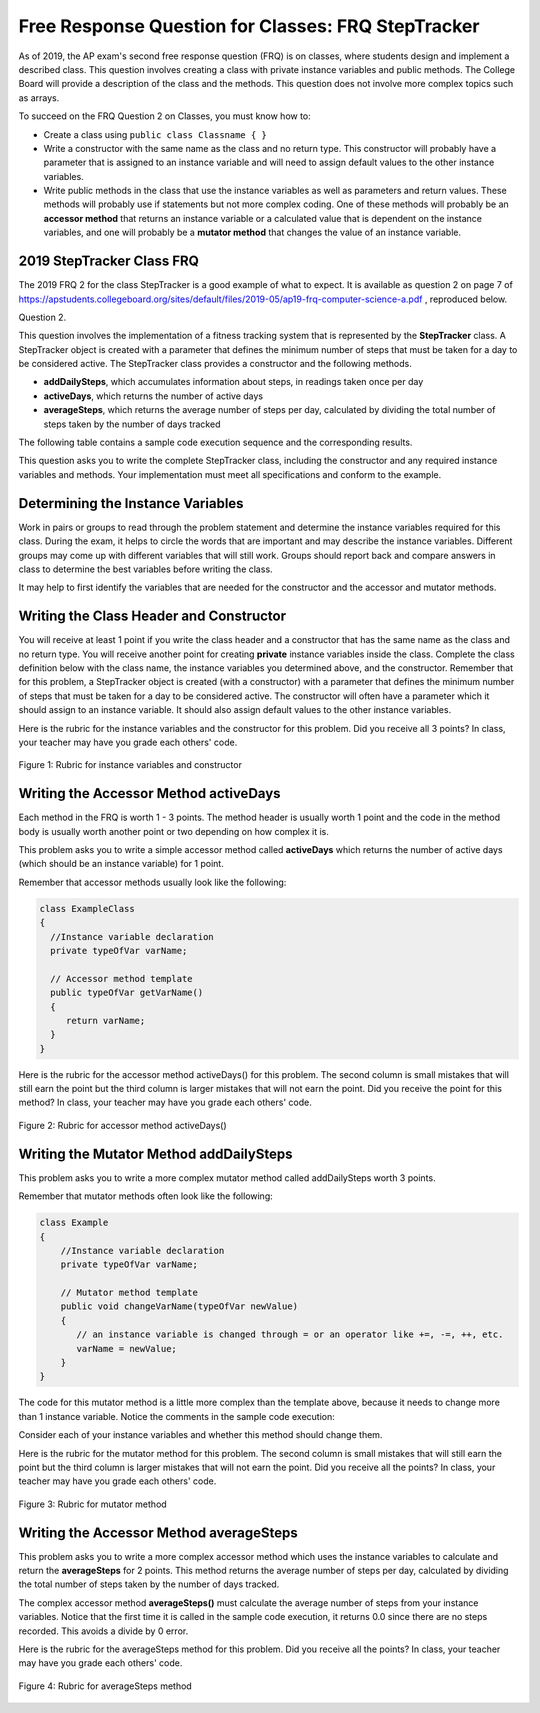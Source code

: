 .. qnum::
   :prefix: 5-13-
   :start: 1
   
.. |CodingEx| image:: ../../_static/codingExercise.png
    :width: 30px
    :align: middle
    :alt: coding exercise
    
    
.. |Exercise| image:: ../../_static/exercise.png
    :width: 35
    :align: middle
    :alt: exercise
    
.. |Groupwork| image:: ../../_static/groupwork.png
    :width: 35
    :align: middle
    :alt: groupwork

Free Response Question for Classes: FRQ StepTracker
-----------------------------------------------------

..	index::
    single: class
    single: free response

As of 2019, the AP exam's second free response question (FRQ) is on classes, where students design and implement a described class.  This question involves creating a class with private instance variables and public methods. The College Board will provide a description of the class and the methods. This question does not involve more complex topics such as arrays.


To succeed on the FRQ Question 2 on Classes, you must know how to: 

- Create a class using ``public class Classname { }``

- Write a constructor with the same name as the class and no return type. This constructor will probably have a parameter that is assigned to an instance variable  and will need to assign default values to the other instance variables.

- Write public methods in the class that use the instance variables as well as parameters and return values. These methods will probably use if statements but not more complex coding. One of these methods will probably be an **accessor method** that returns an instance variable or a calculated value that is dependent on the instance variables, and one will probably be a **mutator method** that changes the value of an instance variable.

2019 StepTracker Class FRQ
==========================

The 2019 FRQ 2 for the class StepTracker is a good example of what to expect. It is available as question 2 on page 7 of https://apstudents.collegeboard.org/sites/default/files/2019-05/ap19-frq-computer-science-a.pdf , reproduced below.

Question 2.

This question involves the implementation of a fitness tracking system that is represented by the **StepTracker** class. A StepTracker object is created with a parameter that defines the minimum number of steps that must be taken for a day to be considered active. The StepTracker class provides a constructor and the following methods.

- **addDailySteps**, which accumulates information about steps, in readings taken once per day

- **activeDays**, which returns the number of active days

- **averageSteps**, which returns the average number of steps per day, calculated by dividing the total number of steps taken by the number of days tracked

The following table contains a sample code execution sequence and the corresponding results.

.. raw:: html

    <style>    th,td { text-align: left;  padding-left: 4px; }
    table, tr, td, th { border: 1px solid black;} </style>
    <table border width="100%"><tr><th>Statements and Expressions</th><th width="15%">Value Returned (blank if no value)</th><th>Comment</th> </tr>
    <tr><td>StepTracker tr = new StepTracker(10000); </td>
    <td></td><td>Days with at least 10,000 steps are considered active. Assume that the parameter is positive.</td></tr>
    <tr><td>tr.activeDays(); </td>
    <td>0</td><td>No data have been recorded yet.</td></tr>
    <tr><td>tr.averageSteps(); </td>
    <td>0.0</td><td>When no step data have been recorded, the averageSteps method returns 0.0.</td></tr>
    <tr><td>tr.addDailySteps(9000);</td>
    <td></td><td>This is too few steps for the day to be considered active.</td></tr>
    <tr><td>tr.addDailySteps(5000);</td>
    <td></td><td>This is too few steps for the day to be considered active.</td></tr>
    <tr><td>tr.activeDays(); </td>
    <td>0</td><td>No day had at least 10,000 steps.
    </td></tr>
    <tr><td>tr.averageSteps(); </td>
    <td>7000.0</td><td>The average number of steps per day is (14000 / 2).</td></tr>
    <tr><td>tr.addDailySteps(13000); </td>
    <td></td><td>This represents an active day.</td></tr>
    <tr><td>tr.activeDays();  </td>
    <td>1</td><td>Of the three days for which step data were entered, one day had at least 10,000 steps.</td></tr>
    <tr><td>tr.averageSteps(); </td>
    <td>9000.0</td><td>The average number of steps per day is (27000 / 3).</td></tr>
    <tr><td>tr.addDailySteps(23000); </td>
    <td></td><td>This represents an active day.</td></tr>
    <tr><td>tr.addDailySteps(1111); </td>
    <td></td><td>This is too few steps for the day to be considered active.</td></tr>
    <tr><td>tr.activeDays(); </td>
    <td>2</td><td>Of the five days for which step data were entered, two days had at least 10,000 steps.</td></tr>
    <tr><td>tr.averageSteps(); </td>
    <td>10222.2</td><td>The average number of steps per day is (51111 / 5). </td></tr>
    </table><p>
    
    
This question asks you to write the complete StepTracker class, including the constructor and any required instance variables and
methods. Your implementation must meet all specifications and conform to the example. 

|Groupwork| Determining the Instance Variables
==============================================

Work in pairs or groups to read through the problem statement and determine the instance variables required for this class. During the exam, it helps to circle the words that are important and may describe the instance variables. Different groups may come up with different variables that will still work. Groups should report back and compare answers in class to determine the best variables before writing the class.

It may help to first identify the variables that are needed for the constructor and the accessor and mutator methods.



.. clickablearea:: steptracker_instance_variables
    :question: Select the phrases below which probably mention an instance variable. Note that some of these may be referring to the same variable or to local variables.
    :feedback: Think about phrases that indicate a value that is being stored or changed or returned.
    :iscode:

    This question involves the implementation of :click-incorrect:a fitness tracking system that is represented by the **StepTracker** class.:endclick: 
    
    :click-incorrect:A StepTracker object:endclick: is created with a parameter that defines :click-correct:the minimum number of steps that must be taken for a day to be considered active. :endclick:
    
    :click-incorrect:The StepTracker class:endclick: provides a constructor and the following methods. 
    
        - addDailySteps, which accumulates :click-correct:information about steps:endclick:, in readings taken once per day. 
    
        - activeDays, which returns :click-correct:the number of active days.:endclick:
        
        - averageSteps, which returns :click-correct:the average number of steps per day:endclick:, calculated by dividing :click-correct:the total number of steps taken:endclick: by :click-correct:the number of days tracked.:endclick:

.. mchoice:: steptracker-constructor
   :answer_a: the minimum number of steps that must be taken for a day to be considered active
   :answer_b: the number of active days
   :answer_c: the average number of steps per day
   :answer_d: the total number of steps taken
   :answer_e: number of days tracked
   :correct: a
   :feedback_a: Yes, the problem definition describes this as a parameter to create a StepTracker object.
   :feedback_b: This is not described as a parameter to create an StepTracker object. 
   :feedback_c: This is not described as a parameter to create an StepTracker object.
   :feedback_d: This is not described as a parameter to create an StepTracker object.
   :feedback_e: This is not described as a parameter to create an StepTracker object.
    
   Given the StepTracker class description above, which of these statements describes an instance variable that the StepTracker constructor should set using a parameter?
   
.. mchoice:: steptracker-accessor
   :answer_a: StepTracker tr = new StepTracker(1000)
   :answer_b: tr.addDailysteps(1000);
   :answer_c: tr.activeDays();
   :correct: c
   :feedback_a: This is a call to the constructor. 
   :feedback_b: No, addDailySteps(1000) probably adds the given steps to an instance variable as a mutator method.
   :feedback_c: Yes, activeDays() is an accessor method that returns the number of active days (a great instance variable!).
    
   Which of the following methods is an accessor method that returns the value of an instance variable?
   
.. mchoice:: steptracker-mutator
   :answer_a: StepTracker tr = new StepTracker(1000)
   :answer_b: tr.addDailysteps(1000);
   :answer_c: tr.activeDays();
   :answer_d: tr.averageSteps();
   :correct: b
   :feedback_a: No, this is a call to the constructor. 
   :feedback_b: Yes, addDailySteps(1000) is a mutator method that adds the steps given as a parameter to an instance variable that keeps track of the steps taken so far.
   :feedback_c: No, activeDays() is an accessor method that returns the number of active days.
   :feedback_d: No, averageSteps() is a complex accessor method that calculates and returns the average number of steps from the instance variable.
    
   Which of the following methods is a mutator method that changes the value of an instance variable?
   
.. shortanswer:: steptracker-variables

   What are the instance variables (at least 4!) that you need for the StepTracker class? What are the data types for each instance variable?
   
Writing the Class Header and Constructor
========================================

You will receive at least 1 point if you write the class header and a constructor that has the same name as the class and no return type. You will receive another point for creating **private** instance variables inside the class. Complete the class definition below with the class name, the instance variables you determined above, and the constructor. Remember that for this problem, a StepTracker object is created (with a constructor) with a parameter that defines the minimum number of steps that must be taken for a day to be considered active. The constructor will often have a parameter which it should assign to an instance variable. It should also assign default values to the other instance variables. 

.. activecode:: stepTrackerCode1
   :language: java
   :autograde: unittest 

   Write the first draft of the class StepTracker below with the class name, the instance variables, and the constructor with a parameter for the minimum number of steps threshold for active days. Make sure it compiles.
   ~~~~
   // Write class name here

   {
      // write instance variable declarations here
      
      
      // write the constructor with a parameter here
      
      
      public static void main(String[] args)
      {
         StepTracker tr = new StepTracker(10000);
      }
   }
   ====
   import static org.junit.Assert.*;
    import org.junit.*;;
    import java.io.*;
    public class RunestoneTests extends CodeTestHelper
    {
      @Test
      public void test1(){
        //check class name
        boolean passed = checkCodeContains("correct class heading", "public class StepTracker");
        assertTrue(passed);

      }

      @Test
      public void test2(){
         //constructor with 1 parameter for threshold minSteps
         String args = "int";
         String results = checkConstructor(args);

         boolean passed = getResults("pass", results, "Checking constructor with one int argument");
         assertTrue(passed);

      }

      @Test
      public void test3(){
            //check int - declaration of instance variables and parameter in constructor
            String actual = testPrivateInstanceVariables();
            String expected = "4 Private";

            boolean passed = getResults(expected, actual, "Checking declaration of instance variables");
            assertTrue(passed);

      }
    }

   
Here is the rubric for the instance variables and the constructor for this problem. Did you receive all 3 points? In class, your teacher may have you grade each others' code.


.. figure:: Figures/stepTrackerRubric1.png
    :width: 700px
    :align: center
    :alt: Rubric for instance variables and constructor
    :figclass: align-center

    Figure 1: Rubric for instance variables and constructor

Writing the Accessor Method activeDays
========================================

Each method in the FRQ is worth 1 - 3 points. The method header is usually worth 1 point and the code in the method body is usually worth another point or two depending on how complex it is. 

This problem asks you to write a simple accessor method called **activeDays** which returns the number of active days (which should be an instance variable) for 1 point.

Remember that accessor methods usually look like the following:

.. code-block:: java

   class ExampleClass 
   { 
     //Instance variable declaration
     private typeOfVar varName;
  
     // Accessor method template
     public typeOfVar getVarName()
     {
        return varName;
     }
   }
  
.. mchoice:: steptracker-accessor-header
   :practice: T
   :answer_a: public void activeDays()
   :answer_b: private void activeDays()
   :answer_c: public int activeDays(int numSteps)
   :answer_d: public void activeDays(int numSteps)
   :answer_e: public int activeDays()
   :correct: e
   :feedback_a: Accessor methods need a return type since they return the value of an instance variable or a value calculated from instance variables.
   :feedback_b: Accessor methods should not be private.
   :feedback_c: Accessor methods do not usually take parameters.
   :feedback_d: Accessor methods need a return type since they return the value of an instance variable or a value calculated from instance variables, and  they do not usually have a parameter.
   :feedback_e: Correct, accessor methods are public, have a return type, and no parameter.  
     
   Which of the following is a good method header for the accessor method activeDays()?

.. activecode:: stepTrackerCode2
   :language: java
   :autograde: unittest

   Copy the code from your first draft of the class StepTracker above  with the instance variables and constructor. Write the accessor methods **activeDays** which returns the number of active days.
   ~~~~
   public class StepTracker
   {
      // copy the instance variable declarations here
      
      
      // copy the constructor with a parameter here
      
      // Write the accessor method activeDays() here
      // @return activeDays
            
      public static void main(String[] args)
      {
         StepTracker tr = new StepTracker(10000);
         System.out.println(tr.activeDays()); // returns 0. No data have been recorded yet.
      }
   }
   ====
   import static org.junit.Assert.*;
    import org.junit.*;;
    import java.io.*;
    
    public class RunestoneTests extends CodeTestHelper
    {
       @Test
      public void testMain() throws IOException
      {
        String output = getMethodOutput("main");
        String expect = "0\n";
        boolean passed = getResults(expect, output, "Expected output from main");
        assertTrue(passed);
      }

      @Test
      public void checkCodeContains1(){
        //check accessor method activeDays()
        boolean passed = checkCodeContains("activeDays() method", "public int activeDays()");
        assertTrue(passed);

      }

      @Test
      public void checkCodeContains2(){
         //check that activeDays() returns a value
          boolean passed = checkCodeContains("return");
        assertTrue(passed);

      }
    }
    
   
Here is the rubric for the accessor method activeDays() for this problem. The second column is small mistakes that will still earn the point but the third column is larger mistakes that will not earn the point. Did you receive the point for this method? In class, your teacher may have you grade each others' code.

    
.. figure:: Figures/stepTrackerRubric3.png
    :width: 700px
    :align: center
    :alt: Rubric for acccessor methods
    :figclass: align-center

    Figure 2: Rubric for accessor method activeDays()
    


Writing the Mutator Method addDailySteps
========================================

This problem asks you to write a more complex mutator method called addDailySteps worth 3 points. 

Remember that mutator methods often look like the following:

.. code-block:: java
     
     class Example 
     {
         //Instance variable declaration
         private typeOfVar varName;

         // Mutator method template
         public void changeVarName(typeOfVar newValue)
         {
            // an instance variable is changed through = or an operator like +=, -=, ++, etc.
            varName = newValue;
         }
     }
     

.. mchoice:: steptracker-mutator-header
   :practice: T
   :answer_a: public void addDailySteps()
   :answer_b: private void addDailySteps()
   :answer_c: public int addDailySteps(int numSteps)
   :answer_d: public void addDailySteps(int numSteps)
   :answer_e: private int addDailySteps()
   :correct: d
   :feedback_a: Mutator methods take a parameter to change the value of an instance variable.
   :feedback_b: Mutator methods should not be private.
   :feedback_c: Mutator methods do not usually return a value.
   :feedback_d: Correct, mutator methods are public with a void return type and take a parameter to change the value of an instance variable.
   :feedback_e: Mutator methods should not be private and should take a parameter to change the value of an instance variable.
     
   Which of the following is a good method header for the mutator method addDailySteps?
   
The code for this mutator method is a little more complex than the template above, because it needs to change more than 1 instance variable. Notice the comments in the sample code execution:

.. raw:: html

    <style>    td { text-align: left; } </style>
    <table border width="100%"><tr><th>Statements and Expressions</th><th width="15%">Value Returned (blank if no value)</th><th>Comment</th> </tr>
    <tr><td>tr.addDailySteps(5000);</td>
    <td></td><td>This is too few steps for the day to be considered active.</td></tr>
    <tr><td>tr.activeDays(); </td>
    <td>0</td><td>No day had at least 10,000 steps.
    </td></tr>
    <tr><td>tr.addDailySteps(13000); </td>
    <td></td><td>This represents an active day.</td></tr>
    <tr><td>tr.activeDays();  </td>
    <td>1</td><td>Of the three days for which step data were entered, one day had at least 10,000 steps.</td></tr>
    </table><p>


Consider each of your instance variables and whether this method should change them. 

.. mchoice:: steptracker-mutator-changes
   :answer_a: the minimum number of steps that must be taken for a day to be considered active
   :answer_b: the number of active days
   :answer_c: the average number of steps per day
   :answer_d: the total number of steps taken
   :answer_e: number of days tracked
   :correct: b, d, e
   :feedback_a: The minimum is set by the constructor.
   :feedback_b: Yes, addDailySteps should determine whether the number of steps given in its parameter is an active day and if so, change this variable.
   :feedback_c: This method does not have to calculate the average.
   :feedback_d: Yes, addDailySteps should add the number of steps taken that day in its parameter to the total.
   :feedback_e: Yes, addDailySteps is called each day and can change the variable for the number of days being tracked.
     
   Which of the following values does the mutator method addDailySteps need to change? (check all that apply)
   
.. activecode:: stepTrackerCode3
   :language: java
   :autograde: unittest

   Copy the code from your draft of the class StepTracker above  with the class name, the instance variables, constructor, and accessory method. Write the mutator method **addDailySteps** which takes a parameter and adds it to the appropriate instance variable and changes other instance variables appropriately.
   ~~~~
   public class StepTracker
   {
      // copy the instance variable declarations here
      
      
      // copy the constructor with a parameter here
      
      // copy the accessor method activeDays() here.
      
      // Write the mutator method addDailySteps here.
      // @param number of steps taken that day
      
      
      
      public static void main(String[] args)
      {
         StepTracker tr = new StepTracker(10000);
         System.out.println(tr.activeDays()); // returns 0. No data have been recorded yet.
         tr.addDailySteps(9000); // This is too few steps for the day to be considered active.
         tr.addDailySteps(5000); // This is too few steps for the day to be considered active.
         System.out.println(tr.activeDays()); // returns 0.  No day had at least 10,000 steps.
         tr.addDailySteps(13000); // This represents an active day.
         System.out.println(tr.activeDays());  // returns 1. Of the three days for which step data were entered, one day had at least 10,000 steps.
      }
   }
   ====
   import static org.junit.Assert.*;
    import org.junit.*;;
    import java.io.*;

    public class RunestoneTests extends CodeTestHelper
    {
     @Test
     public void testMain() throws IOException
      {
        String output = getMethodOutput("main");
        String expect = "0\n0\n1\n";
        boolean passed = getResults(expect, output, "Expected output from main");
        assertTrue(passed);
      }

      @Test
      public void checkCodeContains1()
      {
        //check mutator method addDailySteps()
        boolean passed = checkCodeContains("addDailySteps method with parameter", "public void addDailySteps(int");
        assertTrue(passed);

      }

     @Test
      public void checkCodeContains2()
      {
        //check mutator method addDailySteps() contains "if"
        boolean passed = checkCodeContains("if statement","if (");
        assertTrue(passed);
      }
    }


Here is the rubric for the mutator method for this problem. The second column is small mistakes that will still earn the point but the third column is larger mistakes that will not earn the point. Did you receive all the points? In class, your teacher may have you grade each others' code.

.. figure:: Figures/stepTrackerRubric2.png
    :width: 700px
    :align: center
    :alt: Rubric for mutator method
    :figclass: align-center

    Figure 3: Rubric for mutator method
    
Writing the Accessor Method averageSteps
==========================================

This problem asks you to write a more complex accessor method which uses the instance variables to calculate and return the **averageSteps** for 2 points. This method returns the average number of steps per day, calculated by dividing the total number of steps taken by the number of days tracked. 


.. mchoice:: steptracker-accessor-header2
   :practice: T
   :answer_a: public void averageSteps()
   :answer_b: public int averageSteps()
   :answer_c: public double averageSteps()
   :answer_d: public void averageSteps(int numSteps)
   :answer_e: public int averageSteps(int numSteps)
   :correct: c
   :feedback_a: Accessor methods need a return type since they return the value of an instance variable or a value calculated from instance variables.
   :feedback_b: When you compute an average using division, you usually end up with a double value, not int. 
   :feedback_c: Correct, accessor methods are public, have a return type, and no parameter. In this case, returning an average requires a double return type.
   :feedback_d: Accessor methods need a return type since they return the value of an instance variable or a value calculated from instance variables, and  they do not usually have a parameter.
   :feedback_e: Accessor methods do not usually take parameters.
     
   Which of the following is a good method header for the accessor method averageSteps() which returns the average number of steps per day?
   
The complex accessor method **averageSteps()** must calculate the average number of steps from your instance variables. Notice that the first time it is called in the sample code execution, it returns 0.0 since there are no steps recorded. This avoids a divide by 0 error.

.. raw:: html

    <style>    th,td { text-align: left;  padding-left: 4px; }
    table, tr, td, th { border: 1px solid black;} </style>
    <table border width="100%"><tr><th>Statements and Expressions</th><th width="15%">Value Returned (blank if no value)</th><th>Comment</th> </tr>    
    <tr><td>tr.averageSteps(); </td>
    <td>0.0</td><td>When no step data have been recorded, the averageSteps method returns 0.0.</td></tr>
    </table><p>
   
.. activecode:: stepTrackerCode4
   :language: java
   :autograde: unittest

   Copy the code from your draft of the class StepTracker above  with the instance variables, constructor, accessor and mutator methods. Write the accessor method **averageSteps** which returns the average number of steps per day, calculated by dividing the total number of steps taken by the number of days tracked.
   ~~~~
   public class StepTracker
   {
      // copy the instance variable declarations here
      
      
      // copy the constructor with a parameter here
      
      // copy the accessor method activeDays() here

      
      // copy the mutator method addDailySteps here.
      // @param number of steps taken that day
          
      
      //Write the accessor method averageSteps() here
      // @return average steps calculated by dividing the total number of steps taken by the number of days tracked (which should be instance variables).
      
      
      
      
      public static void main(String[] args)
      {
         StepTracker tr = new StepTracker(10000);
         System.out.println(tr.activeDays()); // returns 0. No data have been recorded yet.
         System.out.println(tr.averageSteps()); // returns 0.0. When no step data have been recorded, the averageSteps method returns 0.0.
         tr.addDailySteps(9000); // This is too few steps for the day to be considered active.
         tr.addDailySteps(5000); // This is too few steps for the day to be considered active.
         System.out.println(tr.activeDays()); // returns 0.  No day had at least 10,000 steps.
         System.out.println(tr.averageSteps()); // returns 7000.0 The average number of steps per day is (14000 / 2).
         tr.addDailySteps(13000); // This represents an active day.
         System.out.println(tr.activeDays());  // returns 1. Of the three days for which step data were entered, one day had at least 10,000 steps.
         System.out.println(tr.averageSteps()); // returns 9000.0. The average number of steps per day is (27000 / 3).
         tr.addDailySteps(23000); // This represents an active day.
         tr.addDailySteps(1111); // This is too few steps for the day to be considered active.
         System.out.println(tr.activeDays()); // returns 2. Of the five days for which step data were entered, two days had at least 10,000 steps.
         System.out.println(tr.averageSteps()); // returns 10222.2. The average number of steps per day is (51111 / 5).
      }
   }
   ====
   import static org.junit.Assert.*;
    import org.junit.*;;
    import java.io.*;
    
    public class RunestoneTests extends CodeTestHelper
    {
     @Test
     public void testMain() throws IOException
      {
        String output = getMethodOutput("main");
        String expect = "0\n0.0\n0\n7000.0\n1\n9000.0\n2\n10222.2\n";
        boolean passed = getResults(expect, output, "Expected output from main");
        assertTrue(passed);
      }

      @Test
      public void checkCodeContains1()
      {
        //check mutator method averageSteps()
        boolean passed = checkCodeContains("averageSteps() method","public double averageSteps()");
        assertTrue(passed);

      }
      }
   
Here is the rubric for the averageSteps method for this problem.  Did you receive all the points? In class, your teacher may have you grade each others' code.

.. figure:: Figures/stepTrackerRubric4.png
    :width: 700px
    :align: center
    :alt: Rubric for acccessor methods
    :figclass: align-center

    Figure 4: Rubric for averageSteps method
    


 
